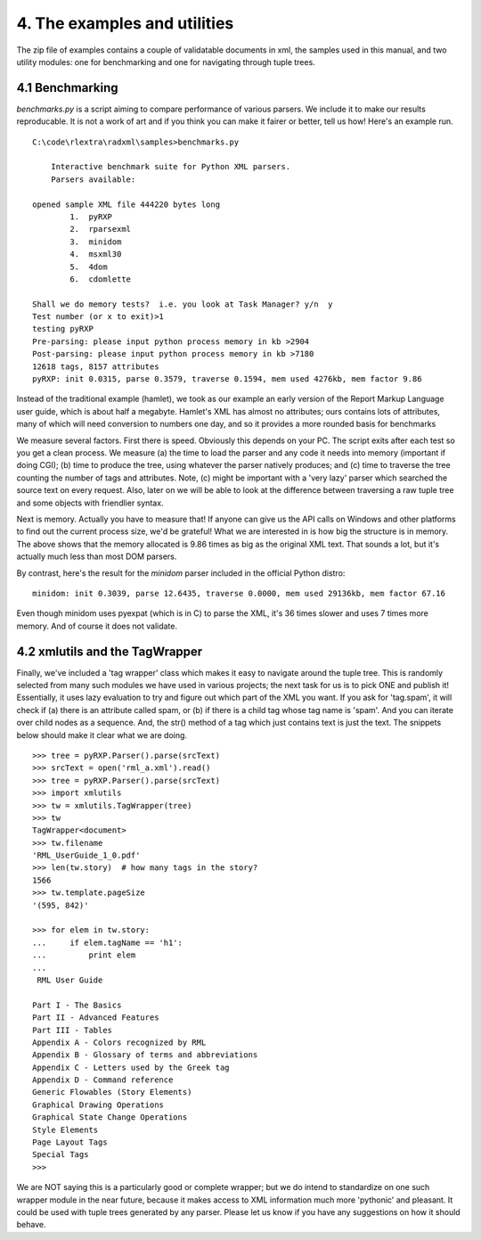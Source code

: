 4. The examples and utilities
=============================

The zip file of examples contains a couple of validatable documents in
xml, the samples used in this manual, and two utility modules: one for
benchmarking and one for navigating through tuple trees.

4.1 Benchmarking
----------------

*benchmarks.py* is a script aiming to compare performance of various
parsers. We include it to make our results reproducable. It is not a
work of art and if you think you can make it fairer or better, tell us
how! Here's an example run.

::

    C:\code\rlextra\radxml\samples>benchmarks.py

        Interactive benchmark suite for Python XML parsers.
        Parsers available:

    opened sample XML file 444220 bytes long
            1.  pyRXP
            2.  rparsexml
            3.  minidom
            4.  msxml30
            5.  4dom
            6.  cdomlette

    Shall we do memory tests?  i.e. you look at Task Manager? y/n  y
    Test number (or x to exit)>1
    testing pyRXP
    Pre-parsing: please input python process memory in kb >2904
    Post-parsing: please input python process memory in kb >7180
    12618 tags, 8157 attributes
    pyRXP: init 0.0315, parse 0.3579, traverse 0.1594, mem used 4276kb, mem factor 9.86

Instead of the traditional example (hamlet), we took as our example an
early version of the Report Markup Language user guide, which is about
half a megabyte. Hamlet's XML has almost no attributes; ours contains
lots of attributes, many of which will need conversion to numbers one
day, and so it provides a more rounded basis for benchmarks

We measure several factors. First there is speed. Obviously this depends
on your PC. The script exits after each test so you get a clean process.
We measure (a) the time to load the parser and any code it needs into
memory (important if doing CGI); (b) time to produce the tree, using
whatever the parser natively produces; and (c) time to traverse the tree
counting the number of tags and attributes. Note, (c) might be important
with a 'very lazy' parser which searched the source text on every
request. Also, later on we will be able to look at the difference
between traversing a raw tuple tree and some objects with friendlier
syntax.

Next is memory. Actually you have to measure that! If anyone can give us
the API calls on Windows and other platforms to find out the current
process size, we'd be grateful! What we are interested in is how big the
structure is in memory. The above shows that the memory allocated is
9.86 times as big as the original XML text. That sounds a lot, but it's
actually much less than most DOM parsers.

By contrast, here's the result for the *minidom* parser included in the
official Python distro:

::

    minidom: init 0.3039, parse 12.6435, traverse 0.0000, mem used 29136kb, mem factor 67.16

Even though minidom uses pyexpat (which is in C) to parse the XML, it's
36 times slower and uses 7 times more memory. And of course it does not
validate.

4.2 xmlutils and the TagWrapper
-------------------------------

Finally, we've included a 'tag wrapper' class which makes it easy to
navigate around the tuple tree. This is randomly selected from many such
modules we have used in various projects; the next task for us is to
pick ONE and publish it! Essentially, it uses lazy evaluation to try and
figure out which part of the XML you want. If you ask for 'tag.spam', it
will check if (a) there is an attribute called spam, or (b) if there is
a child tag whose tag name is 'spam'. And you can iterate over child
nodes as a sequence. And, the str() method of a tag which just contains
text is just the text. The snippets below should make it clear what we
are doing.

::

    >>> tree = pyRXP.Parser().parse(srcText)
    >>> srcText = open('rml_a.xml').read()
    >>> tree = pyRXP.Parser().parse(srcText)
    >>> import xmlutils
    >>> tw = xmlutils.TagWrapper(tree)
    >>> tw
    TagWrapper<document>
    >>> tw.filename
    'RML_UserGuide_1_0.pdf'
    >>> len(tw.story)  # how many tags in the story?
    1566
    >>> tw.template.pageSize
    '(595, 842)'

    >>> for elem in tw.story:
    ...     if elem.tagName == 'h1':
    ...         print elem
    ...
     RML User Guide

    Part I - The Basics
    Part II - Advanced Features
    Part III - Tables
    Appendix A - Colors recognized by RML
    Appendix B - Glossary of terms and abbreviations
    Appendix C - Letters used by the Greek tag
    Appendix D - Command reference
    Generic Flowables (Story Elements)
    Graphical Drawing Operations
    Graphical State Change Operations
    Style Elements
    Page Layout Tags
    Special Tags
    >>>

We are NOT saying this is a particularly good or complete wrapper; but
we do intend to standardize on one such wrapper module in the near
future, because it makes access to XML information much more 'pythonic'
and pleasant. It could be used with tuple trees generated by any parser.
Please let us know if you have any suggestions on how it should behave.